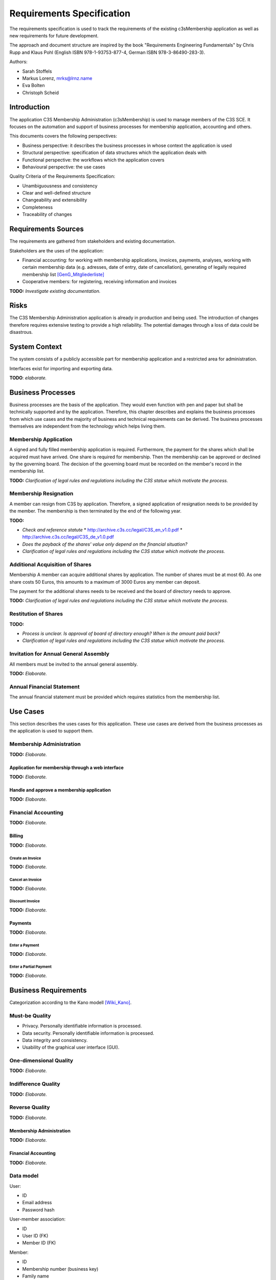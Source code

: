 ##########################
Requirements Specification
##########################

The requirements specification is used to track the requirements of the existing
c3sMembership application as well as new requirements for future development.

The approach and document structure are inspired by the book "Requirements
Engineering Fundamentals" by Chris Rupp and Klaus Pohl
(English ISBN 978-1-93753-877-4, German ISBN 978-3-86490-283-3).

Authors:

- Sarah Stoffels
- Markus Lorenz, mrks@lrnz.name
- Eva Bolten
- Christoph Scheid



============
Introduction
============


The application C3S Membership Administration (c3sMembership) is used to manage
members of the C3S SCE.
It focuses on the automation and support of business processes
for membership application, accounting and others.

This documents covers the following perspectives:

- Business perspective: it describes the business processes
  in whose context the application is used
- Structural perspective: specification of data structures
  which the application deals with
- Functional perspective: the workflows which the application covers
- Behavioural perspective: the use cases

Quality Criteria of the Requirements Specification:

- Unambiguousness and consistency
- Clear and well-defined structure
- Changeability and extensibility
- Completeness
- Traceability of changes



====================
Requirements Sources
====================


The requirements are gathered from stakeholders and existing documentation.

Stakeholders are the uses of the application:

- Financial accounting: for working with membership applications, invoices,
  payments, analyses, working with certain membership data
  (e.g. adresses, date of entry, date of cancellation),
  generating of legally required membership list [GenG_Mitgliederliste]_
- Cooperative members: for registering, receiving information and invoices

**TODO:** *Investigate existing documentation.*



=====
Risks
=====


The C3S Membership Administration application is already in production and
being used. The introduction of changes therefore requires extensive testing
to provide a high reliability.
The potential damages through a loss of data could be disastrous.



==============
System Context
==============


The system consists of a publicly accessible part for membership application
and a restricted area for administration.

Interfaces exist for importing and exporting data.

**TODO**: *elaborate.*



==================
Business Processes
==================


Business processes are the basis of the application.
They would even function with pen and paper but shall be technically supported
and by the application.
Therefore, this chapter describes and explains the business processes
from which use cases and the majority of business and technical requirements
can be derived.
The business processes themselves are independent from the technology which
helps living them.



----------------------
Membership Application
----------------------


A signed and fully filled membership application is required.
Furthermore, the payment for the shares which shall be acquired must have
arrived.
One share is required for membership.
Then the membership can be approved or declined by the governing board.
The decision of the governing board must be recorded on the member's record
in the membership list.


**TODO:** *Clarification of legal rules and regulations including the C3S statue which motivate the process.*



----------------------
Membership Resignation
----------------------


A member can resign from C3S by application.
Therefore, a signed application of resignation needs to be provided
by the member.
The membership is then terminated by the end of the following year.

**TODO:**

- *Check and reference statute*
  * http://archive.c3s.cc/legal/C3S_en_v1.0.pdf
  * http://archive.c3s.cc/legal/C3S_de_v1.0.pdf
- *Does the payback of the shares' value only depend on the financial situation?*
- *Clarification of legal rules and regulations including the C3S statue which motivate the process.*



--------------------------------
Additional Acquisition of Shares
--------------------------------

Membership 
A member can acquire additional shares by application.
The number of shares must be at most 60.
As one share costs 50 Euros, this amounts to a maximum of 3000 Euros
any member can deposit.

The payment for the additional shares needs to be received and the board of directory needs to approve.

**TODO:** *Clarification of legal rules and regulations including the C3S statue which motivate the process.*



---------------------
Restitution of Shares
---------------------


**TODO:**

- *Process is unclear. Is approval of board of directory enough? When is the amount paid back?*
- *Clarification of legal rules and regulations including the C3S statue which motivate the process.*


--------------------------------------
Invitation for Annual General Assembly
--------------------------------------


All members must be invited to the annual general assembly.

**TODO:** *Elaborate.*



--------------------------
Annual Financial Statement
--------------------------


The annual financial statement must be provided which requires statistics from the membership list.



=========
Use Cases
=========


This section describes the uses cases for this application. These use cases are derived from the business processes as the application is used to support them. 



-------------------------
Membership Administration
-------------------------


**TODO:** *Elaborate.*



Application for membership through a web interface
==================================================


**TODO:** *Elaborate.*



Handle and approve a membership application
===========================================


**TODO:** *Elaborate.*



--------------------
Financial Accounting
--------------------


**TODO:** *Elaborate.*



Billing
=======


**TODO:** *Elaborate.*



Create an Invoice
-----------------


**TODO:** *Elaborate.*



Cancel an Invoice
-----------------


**TODO:** *Elaborate.*



Discount Invoice
----------------


**TODO:** *Elaborate.*



Payments
========


**TODO:** *Elaborate.*



Enter a Payment
---------------


**TODO:** *Elaborate.*



Enter a Partial Payment
-----------------------


**TODO:** *Elaborate.*



=====================
Business Requirements
=====================


Categorization according to the Kano modell [Wiki_Kano]_.



---------------
Must-be Quality
---------------


- Privacy. Personally identifiable information is processed.
- Data security. Personally identifiable information is processed.
- Data integrity and consistency.
- Usability of the graphical user interface (GUI).



-----------------------
One-dimensional Quality
-----------------------


**TODO:** *Elaborate.*



--------------------
Indifference Quality
--------------------


**TODO:** *Elaborate.*



---------------
Reverse Quality
---------------


**TODO:** *Elaborate.*



Membership Administration
=========================


**TODO:** *Elaborate.*



Financial Accounting
====================


**TODO:** *Elaborate.*


----------
Data model
----------


User:

- ID
- Email address
- Password hash

User-member association:

- ID
- User ID (FK)
- Member ID (FK)

Member:

- ID
- Membership number (business key)
- Family name
- Given name
- Date of birth
- Email address
- First address line
- Second address line
- Postal code
- City
- Country
- Language
- Membership type: full/investing
- Is legal entity
- Court of law
- Registration number
- Is member of other collecting society
- Collecting societies of additional membership
- Accouting comment

Membership status:

- ID
- Type: acquired/resigned/exclusion
- Date
- Member ID (FK)

Discount:

- ID
- Begin date
- End date
- Discount type
- Discount amount
- Member ID (FK)

Invoice:

- ID
- Invoice number (business key)
- Creation date
- Invoice date
- Due date
- Total amount (cancellation: negative amount)
- Member ID (FK)

Invoice line item:

- ID
- Description
- Amount
- Invoice ID (FK)

Payment:

- ID
- Value (in EUR)
- Booking date (date when the data was entered into the system)
- Value date (date when the payment arrived, i.e. the cash was handed over or the payment was received on the bank account)
- Type: cash/transfer
- Reference/comment (e.g. transfer purpose)
- Invoice ID (FK)

Membership application:

- ID
- Application date
- Decision date
- Share ID
- Application incoming date
- Payment incoming date
- Member ID (FK)

**TODO:** *Redundancy of payment incoming date if the payments are tracked in a seperate table. Resolve.*

Membership resignation:

- ID
- Application date
- Decision date
- Member ID (FK)

Share:

- ID
- Member ID (FK)
- Application date
- Decision date
- Status: applied, paid, approved, denied, refunded
- Type: acquisition/emission, transfer, restitution/redemption
- Share count (negative for restitution in case of resignation and exclusion as well as transfer)


**Todo:**

- *Payments*

  - *Can be assigned to:*

    - *Invoices for shares: acquisition, restitution*

    - *Invoices for membership fees: fee payable, discount*

- *Shares*

  - *Can be acquired, transferred/sold and restituted.*
  
  - *For transfer/sale two members are involved which must be reflected in the data model.*
  
  - *Have different states: applied for and not paid yet, paid for but not approved yet, approved, denied but not refunded, refunded*

  - *Shares should be stored in a double-entry bookkeeping style. This means that shares are always transferred. If acquired by a new member, the C3S "looses" the amount of shares and at the same time the new member "gains" them. When shares are sold between members, the selling member "looses" them and the buying member "gains" them. This leads to shares being transactions between two entities.*

    *ShareTransaction:*

    == ========== =========== ===========
    ID ValueDate  BookingDate Type       
    == ========== =========== ===========
    1  2015-09-20 2015-09-26  Acquisition
    2  2015-09-21 2015-09-26  Acquisition
    3  2015-09-25 2015-09-26  Transfer   
    4  2015-09-27 2015-09-27  Restitution
    == ========== =========== ===========

    *ShareTransactionSplit:*

    == ============= ======= =====
    ID TransactionID Account Value
    == ============= ======= =====
    1  1             Member1 +10
    2  1             C3S     -10
    3  2             Member2 +20
    4  2             C3S     -20
    5  3             Member1 -10
    6  3             Member2 +10
    7  4             Member2 -30
    8  4             C3S     +30
    == ============= ======= =====

- *Invoices should be sent for the acquisition and restitution. This is not necessarily the case at the moment.*

- *Email addresses might need to be abstracted. It is necessary to store whether an email address was confirmed. Confirmation works through the generation of a token which is sent to the email address. If the link including the token is clicked, the email address is verified. Therefore, the token as well as a flag about the successful verification need to be stored. This can happen more than once in case a password reset is requested.*
  
- *Check whether the changes to a member dataset must be stored in an audit-proof way. It could also lead to privacy issues and needs to be legally clarified.*

- *Legal entities can also become members. Therefore, given name, family name and name of the company or association need to be stored somehow.*

  - *One solution would be to store all fields in the same data entity and fill the appropriate ones.*
  
  - *Another solution is to put these fields into two additional data entities and join them when necessary.*



======================
Technical Requirements
======================


**TODO:** *Explain what technical requirements are.*



------------------
System Environment
------------------


The c3sMembership application will operate on a linux-server. The company-wide currently used server-systems are based on the Debian Wheezy operating system. The application deployment will be realized via a graphical web interface, which can be used by a common browser. Therefore, the c3sMembership application will run on a web server. The web server to use is not prescribed by the server system or the IT-department.



--------------------
Software Environment
--------------------


A particular software environment is not prescribed by the server system or IT-department, but a decision, to use Python as programming language and the Pyramid framework was already mady by the development team. This decision was based on already existing company software, the developer team's expertise and the focus on a maximally customizable and robust open-source environment. Therefore [Pyramid]_ will be used as framework for the server-side development of the graphical interfaces, web-services and application logic.



======================
Quality Requiremements
======================


- Privacy and data security for preventing unauthorized access to and tampering of sensible data. Priority 1.
- Reliability and data consistency supported by a proper data model. Priority 1.
- Usability
- Scalability, extensibility, maintainability
- Performance in terms of possible large data volumes in the future



===========
Open Topics
===========

TODO...


========
Glossary
========


- Advisory board (German "Beirat"): see [C3S_Statute]_ § 12 II e.

- Annual financial statement (German "Jahresabschluss"): see [C3S_Statute]_ § 22.

- Board of directors (German "Verwaltungsrat"): see [C3S_Statute]_ § 12 II b, § 17.

- Court of arbitration (German "Schiedsgericht"): see [C3S_Statute]_ § 12 II d.

- Executive directors (German "Geschäftsführende Direktoren"): see [C3S_Statute]_ § 12 II c, § 16.

- Full membership (German "Ordentliche Mitgliedschaft"): see [C3S_Statute]_ § 4 I.

- General assembly (German "Generalversammlung"): see [C3S_Statute]_ § 12 II a, § 13.

- Investing membership (German "Investierende Mitgliedschaft"): see [C3S_Statute]_ § 4 II.

- Resignation (German "Austritt"): see [C3S_Statute]_ § 8.

- Shares (German "Geschäftsanteile"): see [C3S_Statute]_ § 9.

- Statute (articles of association, German "Satzung") [C3S_Statute]_.



============
Bibliography
============


.. [C3S_Statute] C3S: Articles of Association of the Cultural Commons Collecting Society SCE (C3S). http://archive.c3s.cc/legal/C3S_en_v1.0.pdf, https://archive.c3s.cc/aktuell/legal/C3S_SCE_de.pdf.

.. [GenG_Mitgliederliste] http://www.gesetze-im-internet.de/geng/__30.html, http://www.gesetze-im-internet.de/geng/__31.html, http://www.gesetze-im-internet.de/geng/__32.html

.. [Pyramid] http://docs.pylonsproject.org/projects/pyramid/en/latest/narr/introduction.html#pyramid-and-other-web-frameworks

.. [Wiki_Kano] Wikipedia: Kano model. https://en.wikipedia.org/w/index.php?title=Kano_model&oldid=678655771

